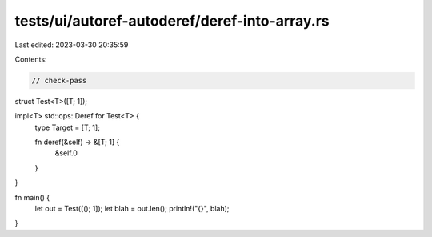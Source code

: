 tests/ui/autoref-autoderef/deref-into-array.rs
==============================================

Last edited: 2023-03-30 20:35:59

Contents:

.. code-block:: rs

    // check-pass

struct Test<T>([T; 1]);

impl<T> std::ops::Deref for Test<T> {
    type Target = [T; 1];

    fn deref(&self) -> &[T; 1] {
        &self.0
    }
}

fn main() {
    let out = Test([(); 1]);
    let blah = out.len();
    println!("{}", blah);
}


